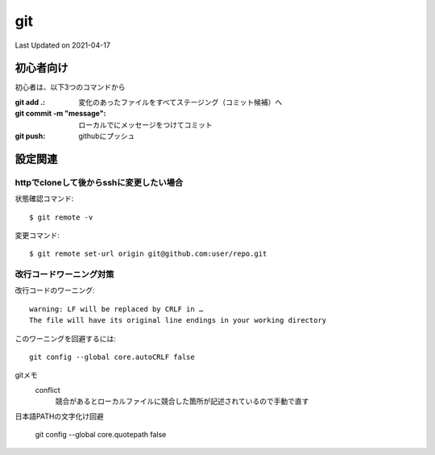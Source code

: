#################################################
git
#################################################
Last Updated on 2021-04-17


初心者向け
=====================================

初心者は、以下3つのコマンドから

:git add .: 変化のあったファイルをすべてステージング（コミット候補）へ
:git commit -m "message": ローカルでにメッセージをつけてコミット
:git push: githubにプッシュ

設定関連
=====================================

httpでcloneして後からsshに変更したい場合
-----------------------------------------
状態確認コマンド::

  $ git remote -v
  
変更コマンド::

  $ git remote set-url origin git@github.com:user/repo.git

改行コードワーニング対策
------------------------------------

改行コードのワーニング::

  warning: LF will be replaced by CRLF in …
  The file will have its original line endings in your working directory

このワーニングを回避するには::

  git config --global core.autoCRLF false

gitメモ
  conflict
    競合があるとローカルファイルに競合した箇所が記述されているので手動で直す
  
日本語PATHの文字化け回避

  git config --global core.quotepath false


.. |date| date::